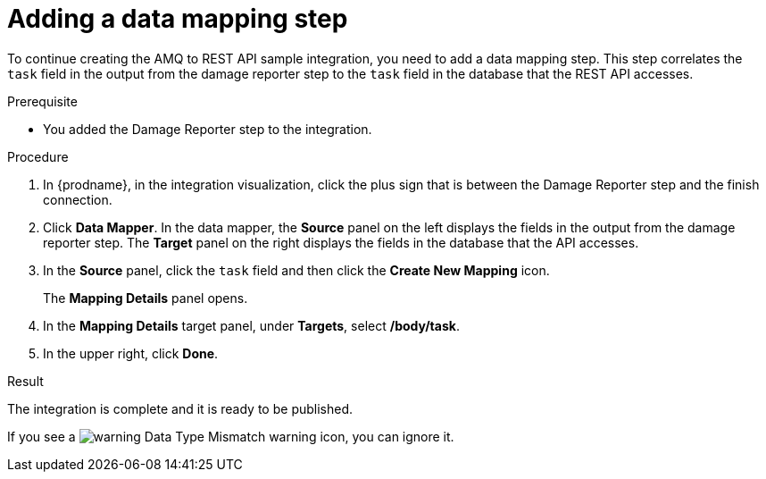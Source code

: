 // Module included in the following assemblies:
// as_amq2api-create-integration.adoc

[id='amq2api-add-mapping-step_{context}']
= Adding a data mapping step

To continue creating the AMQ to REST API sample integration, you need to add a 
data mapping step. This step correlates the `task` field in the
output from the damage reporter step to the `task` field in the
database that the REST API accesses. 

.Prerequisite
* You added the Damage Reporter step to the integration. 

.Procedure
. In {prodname}, in the integration visualization, 
click the plus sign that is between the Damage Reporter
step and the finish connection.
. Click *Data Mapper*. In the data mapper,
the *Source* panel on the left displays the fields in the
output from the damage reporter step. The
*Target* panel on the right displays the fields in the database that
the API accesses.
. In the *Source* panel, click the `task` field and then click the *Create New Mapping* icon.
+
The *Mapping Details* panel opens.                    
. In the *Mapping Details* target panel, under *Targets*, select */body/task*.
. In the upper right, click *Done*.

.Result

The integration is complete and it is ready to be published. 

If you see a image:images/tutorials/WarningIcon.png[warning] Data Type Mismatch warning icon, you can ignore it. 

